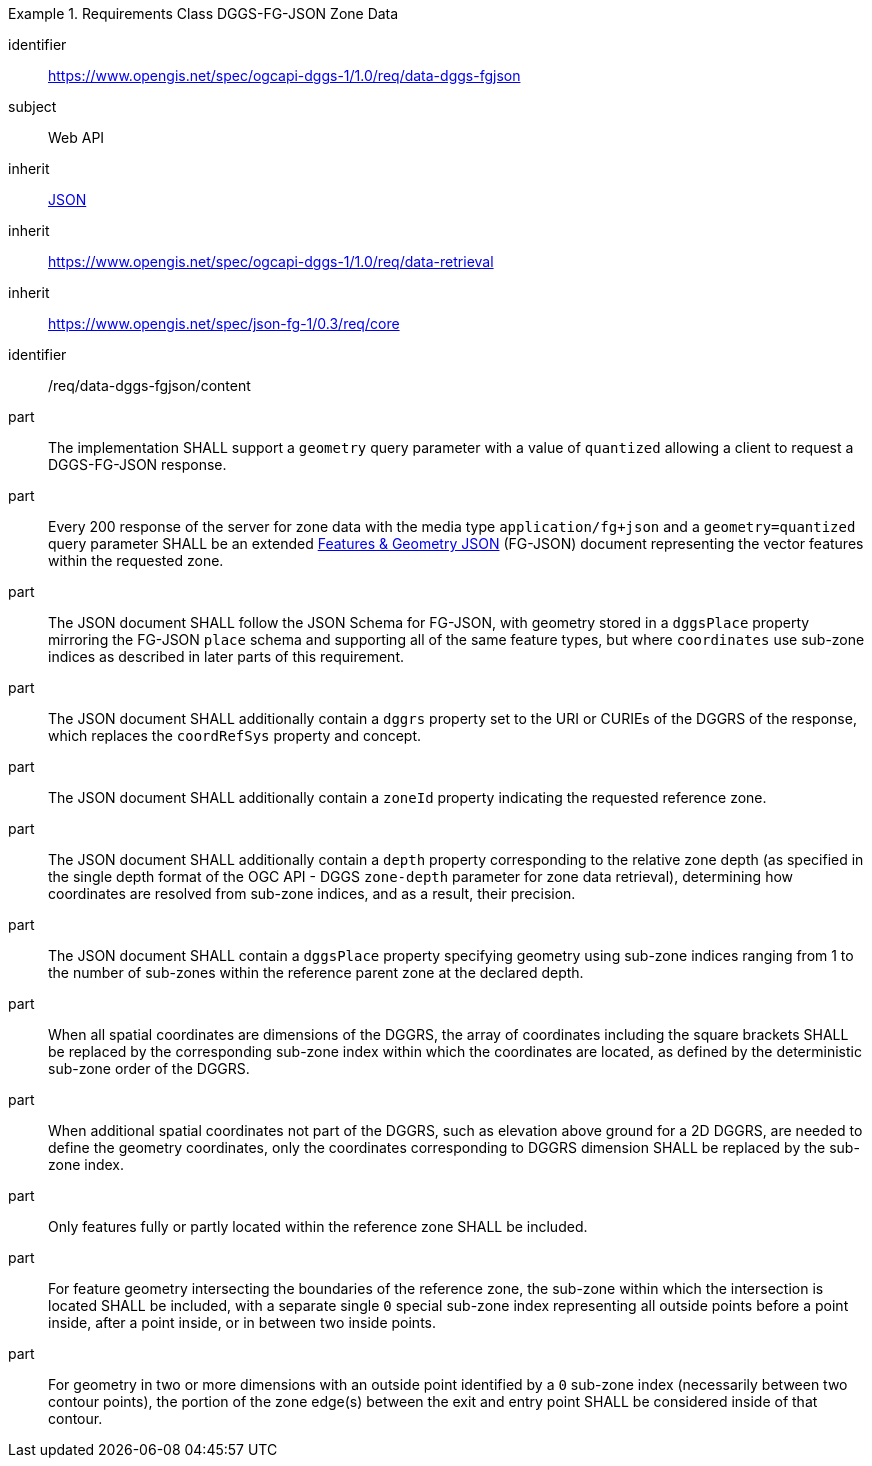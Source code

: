 [[rc_table-data_dggs_fgjson]]

[requirements_class]
.Requirements Class DGGS-FG-JSON Zone Data
====
[%metadata]
identifier:: https://www.opengis.net/spec/ogcapi-dggs-1/1.0/req/data-dggs-fgjson
subject:: Web API
inherit:: <<rfc8259, JSON>>
inherit:: https://www.opengis.net/spec/ogcapi-dggs-1/1.0/req/data-retrieval
inherit:: https://www.opengis.net/spec/json-fg-1/0.3/req/core
====

[requirement]
====
[%metadata]
identifier:: /req/data-dggs-fgjson/content
part:: The implementation SHALL support a `geometry` query parameter with a value of `quantized` allowing a client to request a DGGS-FG-JSON response.
part:: Every 200 response of the server for zone data with the media type `application/fg+json` and a `geometry=quantized` query parameter SHALL be an extended https://docs.ogc.org/DRAFTS/21-045r1.html[Features & Geometry JSON] (FG-JSON) document representing the vector features within the requested zone.
part:: The JSON document SHALL follow the JSON Schema for FG-JSON, with geometry stored in a `dggsPlace` property mirroring the FG-JSON `place` schema and supporting all of the same feature types, but where `coordinates` use sub-zone indices as described in later parts of this requirement.
part:: The JSON document SHALL additionally contain a `dggrs` property set to the URI or CURIEs of the DGGRS of the response, which replaces the `coordRefSys` property and concept.
part:: The JSON document SHALL additionally contain a `zoneId` property indicating the requested reference zone.
part:: The JSON document SHALL additionally contain a `depth` property corresponding to the relative zone depth (as specified in the single depth format of the OGC API - DGGS `zone-depth` parameter for zone data retrieval), determining how coordinates are resolved from sub-zone indices, and as a result, their precision.
part:: The JSON document SHALL contain a `dggsPlace` property specifying geometry using sub-zone indices ranging from 1 to the number of sub-zones within the reference parent zone at the declared depth.
part:: When all spatial coordinates are dimensions of the DGGRS, the array of coordinates including the square brackets SHALL be replaced by the corresponding sub-zone index within which the coordinates are located, as defined by the deterministic sub-zone order of the DGGRS.
part:: When additional spatial coordinates not part of the DGGRS, such as elevation above ground for a 2D DGGRS, are needed to define the geometry coordinates, only the coordinates corresponding to DGGRS dimension SHALL be replaced by the sub-zone index.
part:: Only features fully or partly located within the reference zone SHALL be included.
part:: For feature geometry intersecting the boundaries of the reference zone, the sub-zone within which the intersection is located SHALL be included, with a separate single `0` special sub-zone index representing all outside points before a point inside, after a point inside, or in between two inside points.
part:: For geometry in two or more dimensions with an outside point identified by a `0` sub-zone index (necessarily between two contour points), the portion of the zone edge(s) between the exit and entry point SHALL be considered inside of that contour.
====
